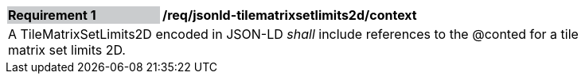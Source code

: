 [[req_jsonld_tilematrixsetlimits2d_context]]
[width="90%",cols="2,6"]
|===
|*Requirement {counter:req-id}* {set:cellbgcolor:#CACCCE}|*/req/jsonld-tilematrixsetlimits2d/context* {set:cellbgcolor:#FFFFFF}
2+|A TileMatrixSetLimits2D encoded in JSON-LD _shall_ include references to the @conted for a tile matrix set limits 2D.
|===
